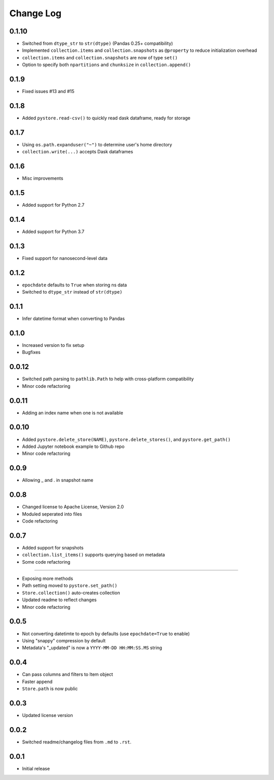 Change Log
===========

0.1.10
------

- Switched from ``dtype_str`` to ``str(dtype)`` (Pandas 0.25+ compatibility)
- Implemented ``collection.items`` and ``collection.snapshots`` as ``@property`` to reduce initialization overhead
- ``collection.items`` and ``collection.snapshots`` are now of type ``set()``
- Option to specify both ``npartitions`` and ``chunksize`` in ``collection.append()``


0.1.9
------
- Fixed issues #13 and #15

0.1.8
------
- Added ``pystore.read-csv()`` to quickly read dask dataframe, ready for storage

0.1.7
------
- Using ``os.path.expanduser("~")`` to determine user's home directory
- ``collection.write(...)`` accepts Dask dataframes

0.1.6
------
- Misc improvements

0.1.5
------

- Added support for Python 2.7

0.1.4
------

- Added support for Python 3.7

0.1.3
------

- Fixed support for nanosecond-level data

0.1.2
------

- ``epochdate`` defaults to ``True`` when storing ns data
- Switched to ``dtype_str`` instead of ``str(dtype)``

0.1.1
------

- Infer datetime format when converting to Pandas

0.1.0
------

- Increased version to fix setup
- Bugfixes

0.0.12
------

- Switched path parsing to ``pathlib.Path`` to help with cross-platform compatibility
- Minor code refactoring

0.0.11
------

-  Adding an index name when one is not available

0.0.10
------

- Added ``pystore.delete_store(NAME)``, ``pystore.delete_stores()``, and ``pystore.get_path()``
- Added Jupyter notebook example to Github repo
- Minor code refactoring

0.0.9
-----

- Allowing _ and . in snapshot name

0.0.8
-----

- Changed license to Apache License, Version 2.0
- Moduled seperated into files
- Code refactoring

0.0.7
-----

- Added support for snapshots
- ``collection.list_items()`` supports querying based on metadata
- Some code refactoring

-----

- Exposing more methods
- Path setting moved to ``pystore.set_path()``
- ``Store.collection()`` auto-creates collection
- Updated readme to reflect changes
- Minor code refactoring


0.0.5
-----

- Not converting datetimte to epoch by defaults (use ``epochdate=True`` to enable)
- Using "snappy" compression by default
- Metadata's "_updated" is now a ``YYYY-MM-DD HH:MM:SS.MS`` string

0.0.4
-----

* Can pass columns and filters to Item object
* Faster append
* ``Store.path`` is now public

0.0.3
-----

* Updated license version

0.0.2
-----

* Switched readme/changelog files from ``.md`` to ``.rst``.

0.0.1
-----

* Initial release
